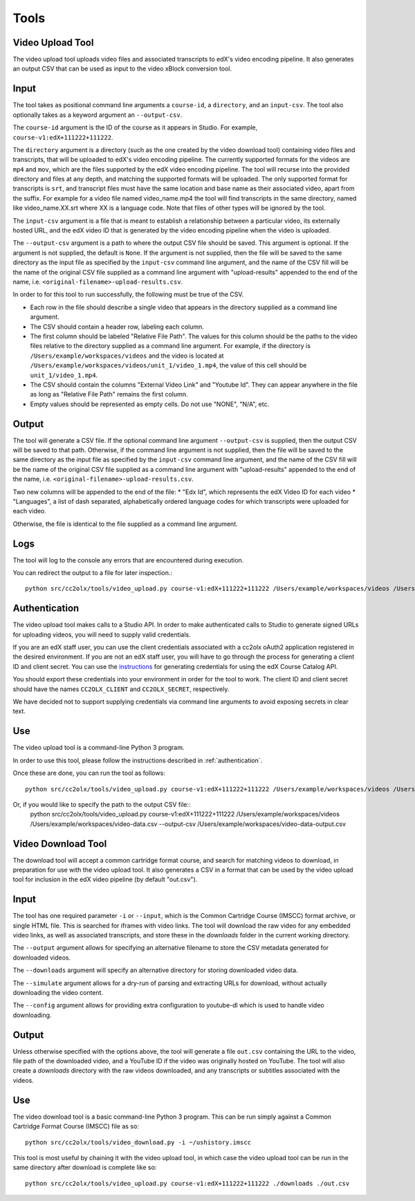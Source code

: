 Tools
######

.. _video_upload_tool:

Video Upload Tool
-----------------

The video upload tool uploads video files and associated transcripts to edX's video encoding pipeline.
It also generates an output CSV that can be used as input to the video xBlock conversion tool.

Input
-----
The tool takes as positional command line arguments a ``course-id``, a ``directory``, and an ``input-csv``.
The tool also optionally takes as a keyword argument an ``--output-csv``.

The ``course-id`` argument is the ID of the course as it appears in Studio. For example, ``course-v1:edX+111222+111222``.

The ``directory`` argument is a directory (such as the one created by the video download tool) containing video files and transcripts, that will be uploaded to edX's video encoding pipeline.
The currently supported formats for the videos are ``mp4`` and ``mov``, which are the files supported by the edX video encoding pipeline.
The tool will recurse into the provided directory and files at any depth, and matching the supported formats will be uploaded.
The only supported format for transcripts is ``srt``, and transcript files must have the same location and base name as their associated video, apart from the suffix.
For example for a video file named video_name.mp4 the tool will find transcripts in the same directory, named like video_name.XX.srt where XX is a language code.
Note that files of other types will be ignored by the tool.

The ``input-csv`` argument is a file that is meant to establish a relationship between a particular video, its externally hosted URL, and the edX video ID that is generated by the video encoding pipeline when the video is uploaded.

The ``--output-csv`` argument is a path to where the output CSV file should be saved. This argument is optional. If the argument is not supplied, the default is ``None``. If the argument is not supplied, then the file will be saved to the same directory as the input file as specified by the ``input-csv`` command line argument, and the name of the CSV fill will be the name of the original CSV file supplied as a command line argument with "upload-results" appended to the end of the name, i.e. ``<original-filename>-upload-results.csv``.

In order to for this tool to run successfully, the following must be true of the CSV.

* Each row in the file should describe a single video that appears in the directory supplied as a command line argument.
* The CSV should contain a header row, labeling each column.
* The first column should be labeled "Relative File Path". The values for this column should be the paths to the video files relative to the directory supplied as a command line argument. For example, if the directory is ``/Users/example/workspaces/videos`` and the video is located at ``/Users/example/workspaces/videos/unit_1/video_1.mp4``, the value of this cell should be ``unit_1/video_1.mp4``.
* The CSV should contain the columns "External Video Link" and "Youtube Id". They can appear anywhere in the file as long as "Relative File Path" remains the first column.
* Empty values should be represented as empty cells. Do not use "NONE", "N/A", etc.

Output
------
The tool will generate a CSV file. If the optional command line argument ``--output-csv`` is supplied, then the output CSV will be saved to that path. Otherwise, if the command line argument is not supplied, then the file will be saved to the same directory as the input file as specified by the ``input-csv`` command line argument, and the name of the CSV fill will be the name of the original CSV file supplied as a command line argument with "upload-results" appended to the end of the name, i.e. ``<original-filename>-upload-results.csv``.

Two new columns will be appended to the end of the file:
* "Edx Id", which represents the edX Video ID for each video
* "Languages", a list of dash separated, alphabetically ordered language codes for which transcripts were uploaded for each video.

Otherwise, the file is identical to the file supplied as a command line argument.

Logs
----
The tool will log to the console any errors that are encountered during execution.

You can redirect the output to a file for later inspection.::

    python src/cc2olx/tools/video_upload.py course-v1:edX+111222+111222 /Users/example/workspaces/videos /Users/example/workspaces/video-data.csv > logs.txt

.. _authentication:
Authentication
--------------
The video upload tool makes calls to a Studio API. In order to make authenticated calls to Studio to generate signed URLs for uploading videos, you will need to supply valid credentials.

If you are an edX staff user, you can use the client credentials associated with a cc2olx oAuth2 application registered in the desired environment. If you are not an edX staff user, you will have to go through the process for generating a client ID and client secret. You can use the `instructions <https://course-catalog-api-guide.readthedocs.io/en/latest/authentication/#getting-a-client-id-and-client-secret
/>`_ for generating credentials for using the edX Course Catalog API.

You should export these credentials into your environment in order for the tool to work. The client ID and client secret should have the names ``CC2OLX_CLIENT`` and ``CC2OLX_SECRET``, respectively.

We have decided not to support supplying credentials via command line arguments to avoid exposing secrets in clear text.

Use
---
The video upload tool is a command-line Python 3 program.

In order to use this tool, please follow the instructions described in :ref:`authentication`.

Once these are done, you can run the tool as follows::

    python src/cc2olx/tools/video_upload.py course-v1:edX+111222+111222 /Users/example/workspaces/videos /Users/example/workspaces/video-data.csv

Or, if you would like to specify the path to the output CSV file::
    python src/cc2olx/tools/video_upload.py course-v1:edX+111222+111222 /Users/example/workspaces/videos /Users/example/workspaces/video-data.csv --output-csv /Users/example/workspaces/video-data-output.csv

.. _video_download_tool:

Video Download Tool
-------------------
The download tool will accept a common cartridge format course, and search for matching videos to download, in preparation for use with the video upload tool.
It also generates a CSV in a format that can be used by the video upload tool for inclusion in the edX video pipeline (by default "out.csv").

Input
-----
The tool has one required parameter ``-i`` or ``--input``, which is the Common Cartridge Course (IMSCC) format archive, or single HTML file. This is searched for iframes with video links.
The tool will download the raw video for any embedded video links, as well as associated transcripts, and store these in the `downloads` folder in the current working directory.

The ``--output`` argument allows for specifying an alternative filename to store the CSV metadata generated for downloaded videos.

The ``--downloads`` argument will specify an alternative directory for storing downloaded video data.

The ``--simulate`` argument allows for a dry-run of parsing and extracting URLs for download, without actually downloading the video content.

The ``--config`` argument allows for providing extra configuration to youtube-dl which is used to handle video downloading.

Output
------
Unless otherwise specified with the options above, the tool will generate a file ``out.csv`` containing the URL to the video, file path of the downloaded video, and a YouTube ID if the video was originally hosted on YouTube.
The tool will also create a `downloads` directory with the raw videos downloaded, and any transcripts or subtitles associated with the videos.

Use
---
The video download tool is a basic command-line Python 3 program.
This can be run simply against a Common Cartridge Format Course (IMSCC) file as so::

    python src/cc2olx/tools/video_download.py -i ~/ushistory.imscc

This tool is most useful by chaining it with the video upload tool, in which case the video upload tool can be run in the same directory after download is complete like so::

    python src/cc2olx/tools/video_upload.py course-v1:edX+111222+111222 ./downloads ./out.csv
